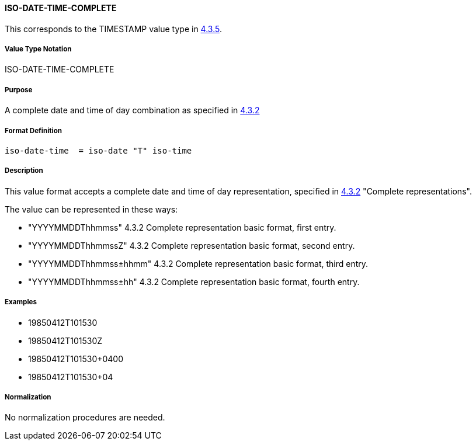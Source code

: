 
==== ISO-DATE-TIME-COMPLETE

This corresponds to the TIMESTAMP value type in <<RFC6350,4.3.5>>.

===== Value Type Notation

ISO-DATE-TIME-COMPLETE

===== Purpose

A complete date and time of day combination as specified in
<<ISO.8601.2004,4.3.2>>

===== Format Definition

[source,abnf]
----
iso-date-time  = iso-date "T" iso-time
----

===== Description

This value format accepts a complete date and time of day representation, specified in <<ISO.8601.2004,4.3.2>> "Complete representations".

The value can be represented in these ways:

* "YYYYMMDDThhmmss" 4.3.2 Complete representation basic format, first entry.
* "YYYYMMDDThhmmssZ" 4.3.2 Complete representation basic format, second entry.
* "YYYYMMDDThhmmss±hhmm" 4.3.2 Complete representation basic format, third entry.
* "YYYYMMDDThhmmss±hh" 4.3.2 Complete representation basic format, fourth entry.

===== Examples

* 19850412T101530
* 19850412T101530Z
* 19850412T101530+0400
* 19850412T101530+04


===== Normalization

No normalization procedures are needed.
